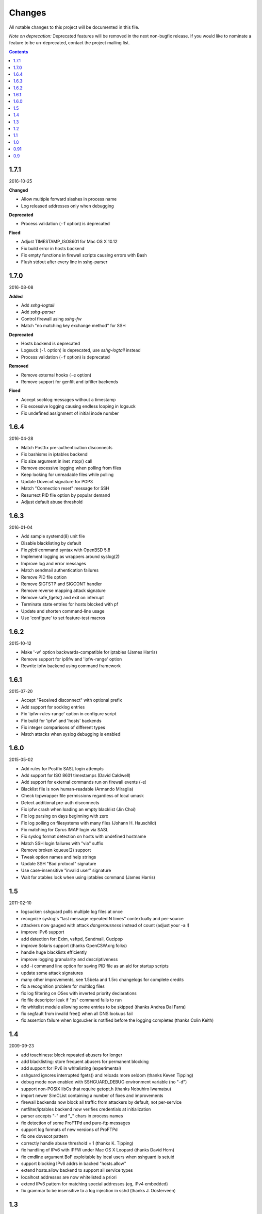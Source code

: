 =======
Changes
=======

All notable changes to this project will be documented in this file.

*Note on deprecation:* Deprecated features will be removed in the next
non-bugfix release. If you would like to nominate a feature to be
un-deprecated, contact the project mailing list.

.. contents::

1.7.1
=====
2016-10-25

**Changed**

- Allow multiple forward slashes in process name
- Log released addresses only when debugging

**Deprecated**

- Process validation (``-f`` option) is deprecated

**Fixed**

- Adjust TIMESTAMP_ISO8601 for Mac OS X 10.12
- Fix build error in hosts backend
- Fix empty functions in firewall scripts causing errors with Bash
- Flush stdout after every line in sshg-parser

1.7.0
=====
2016-08-08

**Added**

- Add *sshg-logtail*
- Add *sshg-parser*
- Control firewall using *sshg-fw*
- Match "no matching key exchange method" for SSH

**Deprecated**

- Hosts backend is deprecated
- Logsuck (``-l`` option) is deprecated, use *sshg-logtail* instead
- Process validation (``-f`` option) is deprecated

**Removed**

- Remove external hooks (``-e`` option)
- Remove support for genfilt and ipfilter backends

**Fixed**

- Accept socklog messages without a timestamp
- Fix excessive logging causing endless looping in logsuck
- Fix undefined assignment of initial inode number

1.6.4
=====
2016-04-28

- Match Postfix pre-authentication disconnects
- Fix bashisms in iptables backend
- Fix size argument in inet_ntop() call
- Remove excessive logging when polling from files
- Keep looking for unreadable files while polling
- Update Dovecot signature for POP3
- Match "Connection reset" message for SSH
- Resurrect PID file option by popular demand
- Adjust default abuse threshold

1.6.3
=====
2016-01-04

- Add sample systemd(8) unit file
- Disable blacklisting by default
- Fix `pfctl` command syntax with OpenBSD 5.8
- Implement logging as wrappers around syslog(2)
- Improve log and error messages
- Match sendmail authentication failures
- Remove PID file option
- Remove SIGTSTP and SIGCONT handler
- Remove reverse mapping attack signature
- Remove safe_fgets() and exit on interrupt
- Terminate state entries for hosts blocked with pf
- Update and shorten command-line usage
- Use 'configure' to set feature-test macros

1.6.2
=====
2015-10-12

- Make '-w' option backwards-compatible for iptables (James Harris)
- Remove support for ip6fw and 'ipfw-range' option
- Rewrite ipfw backend using command framework

1.6.1
=====
2015-07-20

- Accept "Received disconnect" with optional prefix
- Add support for socklog entries
- Fix 'ipfw-rules-range' option in configure script
- Fix build for 'ipfw' and 'hosts' backends
- Fix integer comparisons of different types
- Match attacks when syslog debugging is enabled

1.6.0
=====
2015-05-02

- Add rules for Postfix SASL login attempts
- Add support for ISO 8601 timestamps (David Caldwell)
- Add support for external commands run on firewall events (-e)
- Blacklist file is now human-readable (Armando Miraglia)
- Check tcpwrapper file permissions regardless of local umask
- Detect additional pre-auth disconnects
- Fix ipfw crash when loading an empty blacklist (Jin Choi)
- Fix log parsing on days beginning with zero
- Fix log polling on filesystems with many files (Johann H. Hauschild)
- Fix matching for Cyrus IMAP login via SASL
- Fix syslog format detection on hosts with undefined hostname
- Match SSH login failures with "via" suffix
- Remove broken kqueue(2) support
- Tweak option names and help strings
- Update SSH "Bad protocol" signature
- Use case-insensitive "invalid user" signature
- Wait for xtables lock when using iptables command (James Harris)

1.5
===
2011-02-10

- logsucker: sshguard polls multiple log files at once
- recognize syslog's "last message repeated N times" contextually and per-source
- attackers now gauged with attack *dangerousness* instead of count (adjust your -a !)
- improve IPv6 support
- add detection for: Exim, vsftpd, Sendmail, Cucipop
- improve Solaris support (thanks OpenCSW.org folks)
- handle huge blacklists efficiently
- improve logging granularity and descriptiveness
- add -i command line option for saving PID file as an aid for startup scripts
- update some attack signatures
- many other improvements, see 1.5beta and 1.5rc changelogs for complete credits
- fix a recognition problem for multilog files
- fix log filtering on OSes with inverted priority declarations
- fix file descriptor leak if "ps" command fails to run
- fix whitelist module allowing some entries to be skipped (thanks Andrea Dal Farra)
- fix segfault from invalid free() when all DNS lookups fail
- fix assertion failure when logsucker is notified before the logging completes (thanks Colin Keith)

1.4
===
2009-09-23

- add touchiness: block repeated abusers for longer
- add blacklisting: store frequent abusers for permanent blocking
- add support for IPv6 in whitelisting (experimental)
- sshguard ignores interrupted fgets() and reloads more seldom (thanks Keven Tipping)
- debug mode now enabled with SSHGUARD_DEBUG environment variable (no "-d")
- support non-POSIX libCs that require getopt.h (thanks Nobuhiro Iwamatsu)
- import newer SimCList containing a number of fixes and improvements
- firewall backends now block all traffic from attackers by default, not per-service
- netfilter/iptables backend now verifies credentials at initialization
- parser accepts "-" and "_" chars in process names
- fix detection of some ProFTPd and pure-ftp messages
- support log formats of new versions of ProFTPd
- fix one dovecot pattern
- correctly handle abuse threshold = 1 (thanks K. Tipping)
- fix handling of IPv6 with IPFW under Mac OS X Leopard (thanks David Horn)
- fix cmdline argument BoF exploitable by local users when sshguard is setuid
- support blocking IPv6 addrs in backed "hosts.allow"
- extend hosts.allow backend to support all service types
- localhost addresses are now whitelisted a priori
- extend IPv6 pattern for matching special addresses (eg, IPv4 embedded)
- fix grammar to be insensitive to a log injection in sshd (thanks J. Oosterveen)

1.3
===
2008-10

- fix autoconf problem
- automatically detect when ipfw supports IPv6 (thanks David Horn)
- be sensitive to proftpd messages to auth facility, not daemon (thanks Andy Berkvam)
- add sshd pattern for "Bad protocol" and "Did not receive identif string"

1.2
===
2008-09

- support for Cyrus IMAP
- support for SSH "possible break-in attempt" messages
- updated support for dovecot to include logging format of new versions
- (thanks Michael Maynard) fix of IPF backend causing sshguard not to
  update /etc/ipf.rules (disallow IPv6)
- fix detection of password when sshd doesn't log anything more than PAM

1.1
===
2008-07

- support suspension
- support debug mode at runtime (-d) for helping users in problem solving
- support for metalog logging format
- fix parser bug when recognizing certain IPv6 addresses
- fix segfault when the pipe to sshguard is closed unexpectedly
- support for ipfilter as blocking backend (thanks Hellmuth Michaelis for feedback)
- support for log messages authentication
- support for AIX genfilt firewall (thanks Gabor Szittner)
- fix "hosts" backend bug not discarding temporary files
- add monitoring support for new services:

  - dovecot imap
  - UWimap imap and pop
  - FreeBSD's ftpd
  - ProFTPd
  - pure-ftpd

1.0
===
2007-05

- address whitelisting for protecting friend addressess
- support for IPv6
- support for service multiplexing (behave differently for different services)
- more powerful parsing (context-free): support multilog, autotranslate
  hostnames and easily extends to a lot of services
- new blocking backend: "hosts" for /etc/hosts.deny
- paths autodetected and adjustable from ./configure
- script for trivially generating new custom backends

0.91
====
2007-03

- run away from scons and use autotools as building system

0.9
===
2007-02

- first public release

